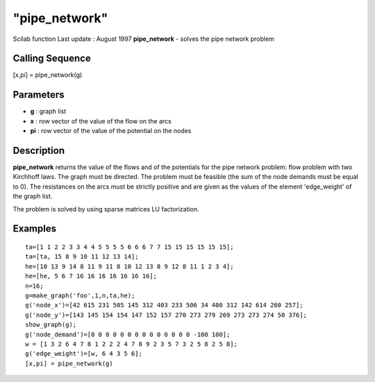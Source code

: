 ====
"pipe_network"
====

Scilab function Last update : August 1997
**pipe_network** - solves the pipe network problem



Calling Sequence
~~~~~~~~~~~~~~~~

[x,pi] = pipe_network(g)




Parameters
~~~~~~~~~~


+ **g** : graph list
+ **x** : row vector of the value of the flow on the arcs
+ **pi** : row vector of the value of the potential on the nodes




Description
~~~~~~~~~~~

**pipe_network** returns the value of the flows and of the potentials
for the pipe network problem: flow problem with two Kirchhoff laws.
The graph must be directed. The problem must be feasible (the sum of
the node demands must be equal to 0). The resistances on the arcs must
be strictly positive and are given as the values of the element
'edge_weight' of the graph list.

The problem is solved by using sparse matrices LU factorization.



Examples
~~~~~~~~


::

    
    
    ta=[1 1 2 2 3 3 4 4 5 5 5 5 6 6 6 7 7 15 15 15 15 15 15];
    ta=[ta, 15 8 9 10 11 12 13 14];
    he=[10 13 9 14 8 11 9 11 8 10 12 13 8 9 12 8 11 1 2 3 4];
    he=[he, 5 6 7 16 16 16 16 16 16 16];
    n=16;
    g=make_graph('foo',1,n,ta,he);
    g('node_x')=[42 615 231 505 145 312 403 233 506 34 400 312 142 614 260 257];
    g('node_y')=[143 145 154 154 147 152 157 270 273 279 269 273 273 274 50 376];
    show_graph(g);
    g('node_demand')=[0 0 0 0 0 0 0 0 0 0 0 0 0 0 -100 100];
    w = [1 3 2 6 4 7 8 1 2 2 2 4 7 8 9 2 3 5 7 3 2 5 8 2 5 8];
    g('edge_weight')=[w, 6 4 3 5 6];
    [x,pi] = pipe_network(g)
     
      




